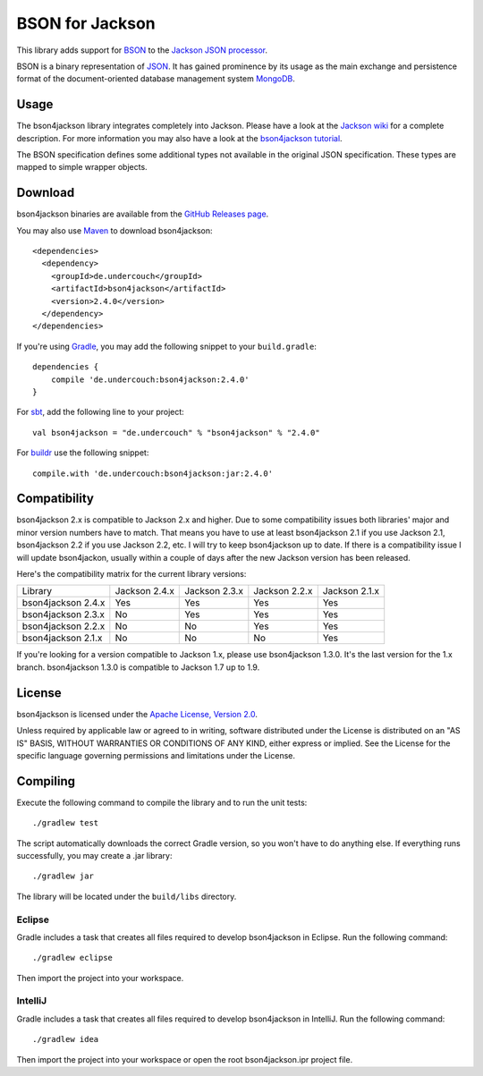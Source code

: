 ================
BSON for Jackson
================

This library adds support for `BSON <http://bsonspec.org>`_ to the
`Jackson JSON processor <https://github.com/FasterXML/jackson>`_.

BSON is a binary representation of `JSON <http://json.org/>`_. It has
gained prominence by its usage as the main exchange and persistence
format of the document-oriented database management system `MongoDB
<http://www.mongodb.com>`_.

Usage
-----

The bson4jackson library integrates completely into Jackson. Please have
a look at the `Jackson wiki <http://wiki.fasterxml.com/JacksonDocumentation>`_
for a complete description. For more information you may also have a
look at the `bson4jackson tutorial <http://www.michel-kraemer.com/binary-json-with-bson4jackson>`_.

The BSON specification defines some additional types not available in
the original JSON specification. These types are mapped to simple
wrapper objects.

Download
--------

bson4jackson binaries are available from the
`GitHub Releases page <https://github.com/michel-kraemer/bson4jackson/releases>`_.

You may also use `Maven <http://maven.apache.org/>`_ to download bson4jackson::

  <dependencies>
    <dependency>
      <groupId>de.undercouch</groupId>
      <artifactId>bson4jackson</artifactId>
      <version>2.4.0</version>
    </dependency>
  </dependencies>

If you're using `Gradle <http://www.gradle.org/>`_, you may add the
following snippet to your ``build.gradle``::

  dependencies {
      compile 'de.undercouch:bson4jackson:2.4.0'
  }

For `sbt <http://code.google.com/p/simple-build-tool/>`_,
add the following line to your project::

  val bson4jackson = "de.undercouch" % "bson4jackson" % "2.4.0"

For `buildr <http://buildr.apache.org/>`_ use the following snippet::

  compile.with 'de.undercouch:bson4jackson:jar:2.4.0'

Compatibility
-------------

bson4jackson 2.x is compatible to Jackson 2.x and higher. Due to some
compatibility issues both libraries' major and minor version numbers
have to match. That means you have to use at least bson4jackson 2.1
if you use Jackson 2.1, bson4jackson 2.2 if you use Jackson 2.2, etc.
I will try to keep bson4jackson up to date. If there is a compatibility
issue I will update bson4jackon, usually within a couple of days after
the new Jackson version has been released.

Here's the compatibility matrix for the current library versions:

==================== =============== =============== =============== ===============
 Library              Jackson 2.4.x   Jackson 2.3.x   Jackson 2.2.x   Jackson 2.1.x
-------------------- --------------- --------------- --------------- ---------------
 bson4jackson 2.4.x        Yes             Yes             Yes             Yes
-------------------- --------------- --------------- --------------- ---------------
 bson4jackson 2.3.x        No              Yes             Yes             Yes
-------------------- --------------- --------------- --------------- ---------------
 bson4jackson 2.2.x        No              No              Yes             Yes
-------------------- --------------- --------------- --------------- ---------------
 bson4jackson 2.1.x        No              No              No              Yes
==================== =============== =============== =============== ===============

If you're looking for a version compatible to Jackson 1.x, please use
bson4jackson 1.3.0. It's the last version for the 1.x branch.
bson4jackson 1.3.0 is compatible to Jackson 1.7 up to 1.9.

License
-------

bson4jackson is licensed under the
`Apache License, Version 2.0 <http://www.apache.org/licenses/LICENSE-2.0>`_.

Unless required by applicable law or agreed to in writing, software
distributed under the License is distributed on an "AS IS" BASIS,
WITHOUT WARRANTIES OR CONDITIONS OF ANY KIND, either express or implied.
See the License for the specific language governing permissions and
limitations under the License.

Compiling
---------

.. image:: https://secure.travis-ci.org/michel-kraemer/bson4jackson.png?branch=master
   :alt: Build Status
   :target: http://travis-ci.org/michel-kraemer/bson4jackson

Execute the following command to compile the library and to run the
unit tests::

  ./gradlew test

The script automatically downloads the correct Gradle version, so you
won't have to do anything else. If everything runs successfully, you
may create a .jar library::

  ./gradlew jar

The library will be located under the ``build/libs`` directory.

Eclipse
.......

Gradle includes a task that creates all files required to develop
bson4jackson in Eclipse. Run the following command::

  ./gradlew eclipse

Then import the project into your workspace.

IntelliJ
.......

Gradle includes a task that creates all files required to develop
bson4jackson in IntelliJ. Run the following command::

  ./gradlew idea

Then import the project into your workspace or open the root bson4jackson.ipr project file.